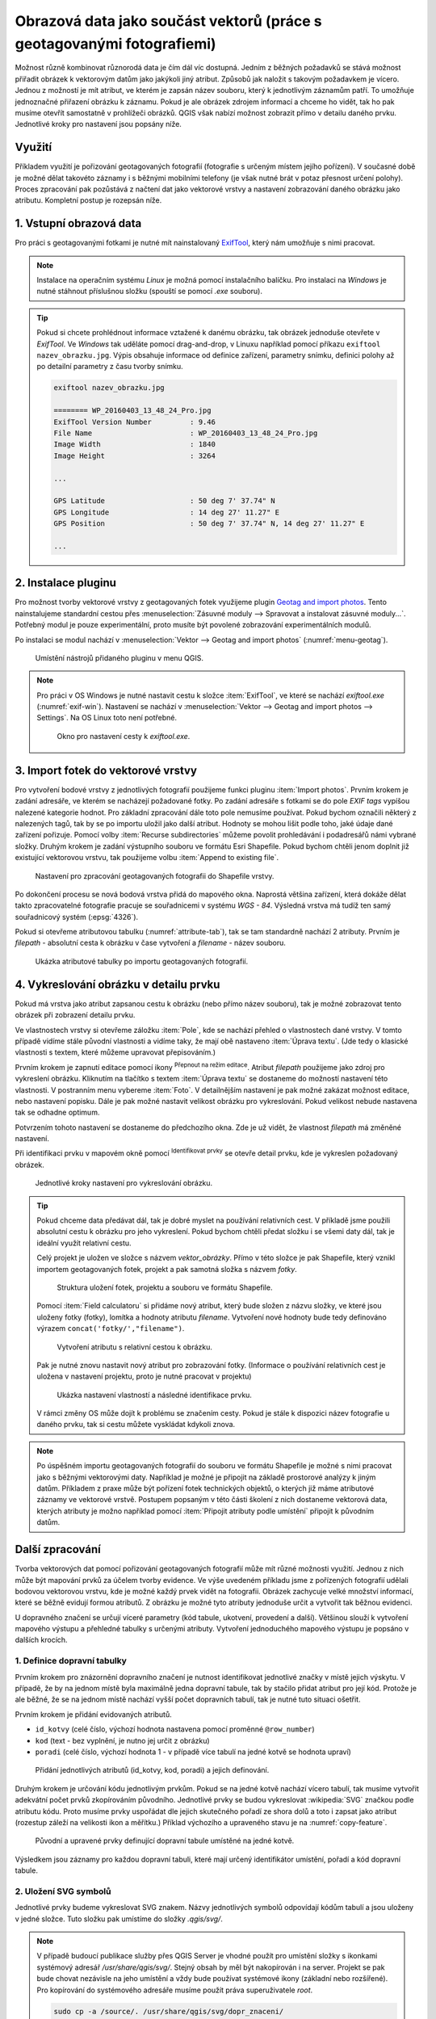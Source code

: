 .. |mIconEditable| image:: ../images/icon/mIconEditable.png
   :width: 1.5em
.. |mActionIdentify| image:: ../images/icon/mActionIdentify.png
   :width: 1.5em
.. |mActionCalculateField| image:: ../images/icon/mActionCalculateField.png
   :width: 1.5em
.. |mIconDataDefine| image:: ../images/icon/mIconDataDefine.png
   :width: 1.5em


Obrazová data jako součást vektorů (práce s geotagovanými fotografiemi)
^^^^^^^^^^^^^^^^^^^^^^^^^^^^^^^^^^^^^^^^^^^^^^^^^^^^^^^^^^^^^^^^^^^^^^^

Možnost různě kombinovat různorodá data je čím dál víc dostupná. Jedním z běžných
požadavků se stává možnost přiřadit obrázek k vektorovým datům jako jakýkoli
jiný atribut. Způsobů jak naložit s takovým požadavkem je vícero. Jednou z
možností je mít atribut, ve kterém je zapsán název souboru, který k jednotlivým
záznamům patří. To umožňuje jednoznačné přiřazení obrázku k záznamu. Pokud je ale
obrázek zdrojem informací a chceme ho vidět, tak ho pak musíme otevřít 
samostatně v prohlížeči obrázků. 
QGIS však nabízí možnost zobrazit přímo v detailu daného prvku. Jednotlivé
kroky pro nastavení jsou popsány níže.

Využití
=======

Příkladem využití je pořizování geotagovaných fotografií (fotografie s určeným místem
jejího pořízení). V současné době je možné dělat takovéto záznamy i s běžnými
mobilními telefony (je však nutné brát v potaz přesnost určení polohy).
Proces zpracování pak pozůstává z načtení dat jako vektorové vrstvy a nastavení
zobrazování daného obrázku jako atributu. Kompletní postup je rozepsán níže.

1. Vstupní obrazová data
========================

Pro práci s geotagovanými fotkami je nutné mít nainstalovaný
`ExifTool <http://www.sno.phy.queensu.ca/~phil/exiftool/>`_, který nám umožňuje 
s nimi pracovat.

.. note:: Instalace na operačním systému *Linux* je možná pomocí
          instalačního balíčku. Pro instalaci na *Windows* je nutné stáhnout
          příslušnou složku (spouští se pomocí `.exe` souboru).

          .. notecmd:: Instalace ExifTool
   
             .. code-block:: bash
                
                sudo apt-get install exiftool

.. tip:: Pokud si chcete prohlédnout informace vztažené k danému
   obrázku, tak obrázek jednoduše otevřete v *ExifTool*.  Ve *Windows*
   tak uděláte pomocí drag-and-drop, v Linuxu například pomocí příkazu
   ``exiftool nazev_obrazku.jpg``.  Výpis obsahuje informace od
   definice zařízení, parametry snímku, definici polohy až po detailní
   parametry z času tvorby snímku.

   .. code-block:: bash

      exiftool nazev_obrazku.jpg

      ======== WP_20160403_13_48_24_Pro.jpg
      ExifTool Version Number         : 9.46
      File Name                       : WP_20160403_13_48_24_Pro.jpg
      Image Width                     : 1840
      Image Height                    : 3264

      ...

      GPS Latitude                    : 50 deg 7' 37.74" N
      GPS Longitude                   : 14 deg 27' 11.27" E
      GPS Position                    : 50 deg 7' 37.74" N, 14 deg 27' 11.27" E

      ...
  


2. Instalace pluginu
====================

Pro možnost tvorby vektorové vrstvy z geotagovaných fotek využijeme plugin
`Geotag and import photos <https://hub.qgis.org/projects/geotagphotos/wiki>`_.
Tento nainstalujeme standardní cestou přes :menuselection:`Zásuvné moduly -->
Spravovat a instalovat zásuvné moduly...`. Potřebný modul je pouze
experimentální, proto musíte být povolené zobrazování experimentálních modulů.

Po instalaci se modul nachází v :menuselection:`Vektor --> Geotag and import
photos` (:numref:`menu-geotag`).

.. _menu-geotag:

.. figure:: images/geotag_menu.png

   Umístění nástrojů přidaného pluginu v menu QGIS.

.. note::
   
   Pro práci v OS Windows je nutné nastavit cestu k složce :item:`ExifTool`,
   ve které se nachází `exiftool.exe` (:numref:`exif-win`).
   Nastavení se nachází v :menuselection:`Vektor --> Geotag and import photos 
   --> Settings`. 
   Na OS Linux toto není potřebné.

   .. _exif-win:

   .. figure:: images/exif_win.png
      :class: small

      Okno pro nastavení cesty k `exiftool.exe`. 

.. _import:

3. Import fotek do vektorové vrstvy
===================================

Pro vytvoření bodové vrstvy z jednotlivých fotografií použijeme funkci
pluginu :item:`Import photos`.  Prvním krokem je zadání adresáře, ve
kterém se nacházejí požadované fotky.  Po zadání adresáře s fotkami se
do pole `EXIF tags` vypíšou nalezené kategorie hodnot.  Pro základní
zpracování dále toto pole nemusíme používat. Pokud bychom označili
některý z nalezených tagů, tak by se po importu uložil jako další
atribut.  Hodnoty se mohou lišit podle toho, jaké údaje dané zařízení
pořizuje.  Pomocí volby :item:`Recurse subdirectories` můžeme povolit
prohledávání i podadresářů námi vybrané složky.  Druhým krokem je
zadání výstupního souboru ve formátu Esri Shapefile. Pokud bychom
chtěli jenom doplnit již existující vektorovou vrstvu, tak použijeme
volbu :item:`Append to existing file`.

.. figure:: images/import_photos.png

   Nastavení pro zpracování geotagovaných fotografii do Shapefile vrstvy.

Po dokončení procesu se nová bodová vrstva přidá do mapového okna. 
Naprostá většina zařízení, která dokáže dělat takto zpracovatelné fotografie
pracuje se souřadnicemi v systému *WGS - 84*. Výsledná vrstva má tudíž ten samý
souřadnicový systém (:epsg:`4326`).

Pokud si otevřeme atributovou tabulku (:numref:`attribute-tab`), tak se
tam standardně nachází 2 atributy.  Prvním je `filepath` - absolutní
cesta k obrázku v čase vytvoření a `filename` - název souboru.

.. _attribute-tab:

.. figure:: images/attr_table.png

   Ukázka atributové tabulky po importu geotagovaných fotografií.

4. Vykreslování obrázku v detailu prvku
=======================================

Pokud má vrstva jako atribut zapsanou cestu k obrázku (nebo přímo název
souboru), tak je možné zobrazovat tento obrázek při zobrazení detailu prvku.

Ve vlastnostech vrstvy si otevřeme záložku :item:`Pole`, kde se nachází přehled
o vlastnostech dané vrstvy. V tomto případě vidíme stále původní vlastnosti a
vidíme taky, že mají obě nastaveno :item:`Úprava textu`. (Jde tedy o klasické
vlastnosti s textem, které můžeme upravovat přepisováním.)

Prvním krokem je zapnutí editace pomocí ikony |mIconEditable|
:sup:`Přepnout na režim editace`.  Atribut `filepath` použijeme jako
zdroj pro vykreslení obrázku.  Kliknutím na tlačítko s textem
:item:`Úprava textu` se dostaneme do možností nastavení této
vlastnosti.  V postranním menu vybereme :item:`Foto`. V detailnějším
nastavení je pak možné zakázat možnost editace, nebo nastavení
popisku. Dále je pak možné nastavit velikost obrázku pro
vykreslování. Pokud velikost nebude nastavena tak se odhadne optimum.

Potvrzením tohoto nastavení se dostaneme do předchozího okna. Zde je už vidět,
že vlastnost `filepath` má změněné nastavení.

Při identifikaci prvku v mapovém okně pomocí |mActionIdentify|
:sup:`Identifikovat prvky` se otevře detail prvku, kde je vykreslen požadovaný
obrázek.

.. figure:: images/set_image.png
   :class: large
   
   Jednotlivé kroky nastavení pro vykreslování obrázku.


.. tip::
   Pokud chceme data předávat dál, tak je dobré myslet na používání relativních
   cest. V příkladě jsme použili absolutní cestu k obrázku pro jeho vykreslení.
   Pokud bychom chtěli předat složku i se všemi daty dál, tak je ideální využít
   relativní cestu. 

   Celý projekt je uložen ve složce s názvem `vektor_obrázky`. Přímo v
   této složce je pak Shapefile, který vznikl importem geotagovaných
   fotek, projekt a pak samotná složka s názvem `fotky`.

   .. figure:: images/files.png
      :class: small

      Struktura uložení fotek, projektu a souboru ve formátu Shapefile.

   Pomocí :item:`Field calculatoru` si přidáme nový atribut, který bude složen z
   názvu složky, ve které jsou uloženy fotky (fotky), lomítka a hodnoty atributu
   `filename`. Vytvoření nové hodnoty bude tedy definováno výrazem 
   ``concat('fotky/',"filename")``.

   .. figure:: images/field_calc.png
      :class: small

      Vytvoření atributu s relativní cestou k obrázku.

   Pak je nutné znovu nastavit nový atribut pro zobrazování fotky. (Informace o
   používání relativních cest je uložena v nastavení projektu, proto je nutné
   pracovat v projektu)

   .. figure:: images/rel_path.png
      :class: large

      Ukázka nastavení vlastností a následné identifikace prvku.

   V rámci změny OS může dojít k problému se značením cesty. Pokud je stále k
   dispozici název fotografie u daného prvku, tak si cestu můžete vyskládat
   kdykoli znova.

.. note::

   Po úspěšném importu geotagovaných fotografií do souboru ve formátu
   Shapefile je možné s nimi pracovat jako s běžnými vektorovými daty.
   Například je možné je připojit na základě prostorové analýzy k
   jiným datům.  Příkladem z praxe může být pořízení fotek technických
   objektů, o kterých již máme atributové záznamy ve vektorové vrstvě.
   Postupem popsaným v této části školení z nich dostaneme vektorová
   data, kterých atributy je možno například pomocí :item:`Připojit
   atributy podle umístění` připojit k původním datům.
   

Další zpracování
================

Tvorba vektorových dat pomocí pořizování geotagovaných fotografií může mít různé
možnosti využití. 
Jednou z nich může být mapování prvků za účelem tvorby evidence. Ve výše
uvedeném příkladu jsme z pořízených fotografií udělali  bodovou vektorovou
vrstvu, kde je možné každý prvek vidět na fotografii. 
Obrázek zachycuje velké množství informací, které se běžně evidují formou
atributů. Z obrázku je možné tyto atributy jednoduše určit a vytvořit tak
běžnou evidenci.

U dopravného značení se určují víceré parametry (kód tabule, ukotvení,
provedení a další). Většinou slouží k vytvoření mapového výstupu a přehledné
tabulky s určenými atributy.
Vytvoření jednoduchého mapového výstupu je popsáno v dalších krocích.

1. Definice dopravní tabulky
----------------------------

Prvním krokem pro znázornění dopravního značení je nutnost identifikovat
jednotlivé značky v místě jejich výskytu.
V případě, že by na jednom místě byla maximálně jedna dopravní tabule, tak by
stačilo přidat atribut pro její kód. 
Protože je ale běžné, že se na jednom místě nachází vyšší počet dopravních
tabulí, tak je nutné tuto situaci ošetřit.

Prvním krokem je přidání evidovaných atributů.

* ``id_kotvy`` (celé číslo, výchozí hodnota nastavena pomocí proměnné
  ``@row_number``)
* ``kod`` (text - bez vyplnění, je nutno jej určit z obrázku)
* ``poradi`` (celé číslo, výchozí hodnota 1 - v případě více tabulí
  na jedné kotvě se hodnota upraví)  

.. figure:: images/znaceni_add_attribute.png
   :class: large

   Přidání jednotlivých atributů (id_kotvy, kod, poradi) a jejich definování.

Druhým krokem je určování kódu jednotlivým prvkům. Pokud se na jedné
kotvě nachází vícero tabulí, tak musíme vytvořit adekvátní počet prvků
zkopírováním původního. Jednotlivé prvky se budou vykreslovat
:wikipedia:`SVG` značkou podle atributu kódu. Proto musíme prvky
uspořádat dle jejich skutečného pořadí ze shora dolů a toto i zapsat
jako atribut (rozestup záleží na velikosti ikon a měřítku.)  Příklad
výchozího a upraveného stavu je na :numref:`copy-feature`.

.. _copy-feature:

.. figure:: images/znaceni_editace.png
   :class: large

   Původní a upravené prvky definující dopravní tabule umístěné na jedné kotvě.

Výsledkem jsou záznamy pro každou dopravní tabuli, které mají určený
identifikátor umístění, pořadí a kód dopravní tabule. 


2. Uložení SVG symbolů
----------------------

Jednotlivé prvky budeme vykreslovat SVG znakem. Názvy jednotlivých
symbolů odpovídají kódům tabulí a jsou uloženy v jedné složce. Tuto
složku pak umístíme do složky `.qgis/svg/`.

.. note:: V případě budoucí publikace služby přes QGIS Server je vhodné použít
          pro umístění složky s ikonkami systémový adresář 
          `/usr/share/qgis/svg/`. Stejný obsah by měl být nakopírován i na 
          server. Projekt se pak bude chovat nezávisle na jeho umístění a vždy
          bude používat systémové ikony (základní nebo rozšířené).
          Pro kopírování do systémového adresáře musíme použít práva 
          superuživatele `root`.

          .. code-block:: bash

             sudo cp -a /source/. /usr/share/qgis/svg/dopr_znaceni/


3. Nastavení stylování objektů
------------------------------

Dalším krokem je zobrazení prvků podle atributu s kódem dopravní značky.
Jednotlivé symboly však chceme vykreslit značkou, která je umístěná ve složce
`dop_znaceni` a má příponu `.svg`. Vytvoříme tedy nový atribut s hodnotou
relativní cesty symbolu.

.. figure:: images/icon_path.png
   :class: small

   Určení relativní cesty k ikoně podle určeného kódu dopravní tabule.

Pak ve vlastnostech vrstvy upravíme stylování. 
Podstatné je vybrat typ symbolu :item:`SVG značka` a pomocí ikony
|mIconDataDefine| z menu vybereme pole `icon_path`. V tomto případě je vhodné
používat ikonky s velikostí 6 milimetrů.

.. figure:: images/set_icon.png
   :class: large
   
   Nastavení stylování podle atributu s umístěním svg symbolu a ukázka výsledku.


4. Určení rotace
----------------

Posledním krokem je rotování ikon. Jednotlivé ikony by se měli rotovat podle
reálného umístění v terénu.
Takovéto natočení lze uplatnit i pro vykreslování v mapovém okně. Rotaci lze
určit hromadně, ale v tomto případě to není dostačující.
Ideální je přidat atribut rotace, kde se definuje celočíselná hodnota pootočení
požadovaného směru vůči směru na sever (jde o hodnotu azimutu, kde lze zadávat i
záporná čísla -10 = 350).

Po vyplnění atributu u všech prvků nastavíme položku Rotace pomocí
|mIconDataDefine| na atribut `rotace`.

.. figure:: images/icon_rotation.png
   :class: large

   Nastavení rotace symbolu podle hodnoty atributu a ukázka výsledku.


.. tip::
   Některá zařízení jsou schopna určovat a i ukládat informace o orientaci
   přístoje.
   U takovýchto přístrojů se tedy v exif datech objeví takováto položka:

   .. code-block:: bash

      ...

     GPS Img Direction Ref           : True North
     GPS Img Direction               : 32.52336904
      ...

   Tyto údaje můžeme pak rovnou využít a při zpracování je nechat vepsat do 
   atributové tabulky (při :ref:`importu<import>` si zaškrtneme požadovaný tag,
   který se pak přidá jako atribut i s hodnotami).

   Dále je pak možné rotaci symbolů nastavit přímo z toho atributu.

